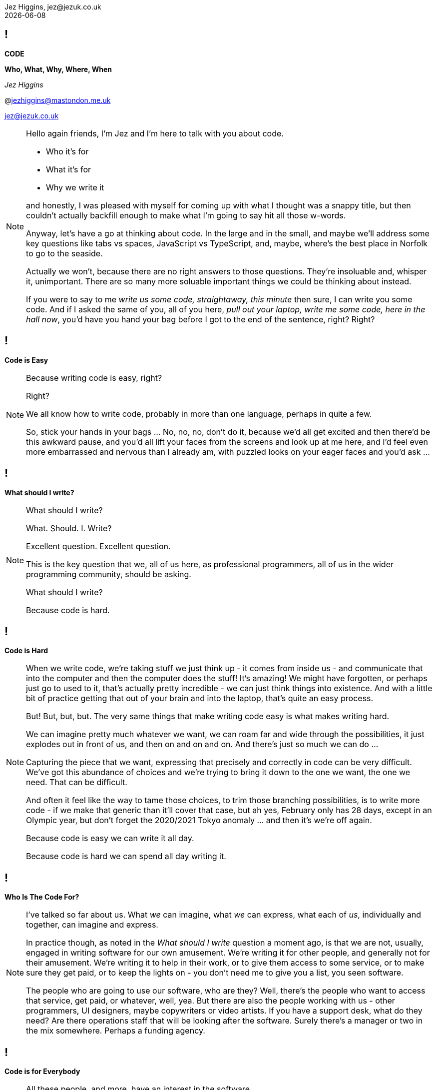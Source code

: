 = Code: Who, What, Why, Where, When
Jez Higgins, jez@jezuk.co.uk
{docdate}
:notitle:
:customcss: style/theme-tweak.css
:revealjs_theme: white
:revealjs_progress: false
:revealjs_controls: false

== !

[big]*CODE*

*Who, What, Why, Where, When* +

_Jez Higgins_

@jezhiggins@mastondon.me.uk

jez@jezuk.co.uk

[NOTE.speaker]
--
Hello again friends, I'm Jez and I'm here to talk with you about code.

* Who it's for

* What it's for

* Why we write it

and honestly, I was pleased with myself for coming up with what I thought was a snappy title, but then couldn't actually backfill enough to make what I'm going to say hit all those w-words.

Anyway, let's have a go at thinking about code. In the large and in the small, and maybe we'll address some key questions like tabs vs spaces, JavaScript vs TypeScript, and, maybe, where's the best place in Norfolk to go to the seaside.

Actually we won't, because there are no right answers to those questions. They're insoluable and, whisper it, unimportant. There are so many more soluable important things we could be thinking about instead.

If you were to say to me _write us some code, straightaway, this minute_ then sure, I can write you some code. And if I asked the same of you, all of you here, _pull out your laptop, write me some code, here in the hall now_, you'd have you hand your bag before I got to the end of the sentence, right? Right?
--

== !

[big]*Code is Easy*

[NOTE.speaker]
--
Because writing code is easy, right?

Right?

We all know how to write code, probably in more than one language, perhaps in quite a few.

So, stick your hands in your bags ... No, no, no, don't do it, because we'd all get excited and then there'd be this awkward pause, and you'd all lift your faces from the screens and look up at me here, and I'd feel even more embarrassed and nervous than I already am, with puzzled looks on your eager faces and you'd ask ...

--

== !

[big]*What should I write?*

[NOTE.speaker]
--
What should I write?

What. Should. I. Write?

Excellent question. Excellent question.

This is the key question that we, all of us here, as professional programmers, all of us in the wider programming community, should be asking.

What should I write?

Because code is hard.
--

== !

[big]*Code is Hard*

[NOTE.speaker]
--
When we write code, we're taking stuff we just think up - it comes from inside us - and communicate that into the computer and then the computer does the stuff! It's amazing! We might have forgotten, or perhaps just go to used to it, that's actually pretty incredible - we can just think things into existence. And with a little bit of practice getting that out of your brain and into the laptop, that's quite an easy process.

But! But, but, but. The very same things that make writing code easy is what makes writing hard.

We can imagine pretty much whatever we want, we can roam far and wide through the possibilities, it just explodes out in front of us, and then on and on and on. And there's just so much we can do ...

Capturing the piece that we want, expressing that precisely and correctly in code can be very difficult. We've got this abundance of choices and we're trying to bring it down to the one we want, the one we need. That can be difficult.

And often it feel like the way to tame those choices, to trim those branching possibilities, is to write more code - if we make that generic than it'll cover that case, but ah yes, February only has 28 days, except in an Olympic year, but don't forget the 2020/2021 Tokyo anomaly ... and then it's we're off again.

Because code is easy we can write it all day.

Because code is hard we can spend all day writing it.
--

== !

[big]*Who Is The Code For?*

[NOTE.speaker]
--
I've talked so far about us. What _we_ can imagine, what _we_ can express, what each of _us_, individually and together, can imagine and express.

In practice though, as noted in the _What should I write_ question a moment ago, is that we are not, usually, engaged in writing software for our own amusement. We're writing it for other people, and generally not for their amusement. We're writing it to help in their work, or to give them access to some service, or to make sure they get paid, or to keep the lights on - you don't need me to give you a list, you seen software.

The people who are going to use our software, who are they? Well, there's the people who want to access that service, get paid, or whatever, well, yea. But there are also the people working with us - other programmers, UI designers, maybe copywriters or video artists. If you have a support desk, what do they need? Are there operations staff that will be looking after the software. Surely there's a manager or two in the mix somewhere. Perhaps a funding agency.
--

== !

[big]*Code is for Everybody*

[NOTE.speaker]
--
All these people, and more, have an interest in the software.

So not only do we have our own thoughts, layered on those are almost infinite number of other people's thoughts too, and we somehow have to convert that into working software?

Yes. And we do. We do all the time.

Because code is easy, and code is hard.
--

== !

[big]*Code Is Easy*

*and*

[big]*Code Is Hard*

[NOTE.speaker]
--
Because code is easy, and code is hard.

Code is easy and code is hard, at the same time.

This is the fundamental paradox of the medium in which we work.

We can write reams and reams of code at almost no cost. We can do incredible computations in fractions of a second, chew through vast quantities of data in moments. I'm not talking about things that would astonish our grandparents. I'm talking about capabilities that would amaze ourselves of ten years ago, five years ago even.

We do make and do these amazing things, just like that. It's like we have magic in our fingertips. This is ours to command. But the ease with which we can produce that code, can crunch those numbers, that open up these huge potentialities, the vast multidimensional hyperspace manifolds we can explore - that's why it's so thrilling - is also why writing code can be so very, very difficult. How do we navigate this myriad of possibilities?

There's a real tension there, at the heart of what we do as programmers, as _software professionals_. We have to try and tame that paradox. It exists at all levels, but it's most manifest, most there, down at the level of the code.

So, big keynote at the end of the day, this is the place to unveil a startling new way though?

Well, this is where I let you down. We aren't cutting the Gordian Knot. We can't just squint until the magic eye picture suddenly resolves. The Mobius strip is not going to untwist into a nice little loop. There is no trick.
--

== !

[big]*There Are No Rules*

[NOTE.speaker]
--
There are no rules we can follow.

If there were, then software would be straightforward, everyone would be doing just fine, and none of us would have gathered here today.

That might sound like a counsel of despair. No rules? Then surely in the grim dark future there is only war?

While there may not be rules, we can apply some guidelines, some heuristics, some practices, and patterns. We can hold some ideas in consideration.

I've already suggested that we have these different forces in play - think of all those people with an interest in the software we write. We're going to be engaged in a kind of balancing act between, well not good and evil, or even between order and chaos - would that it were so binary - we're to find a compromise between the ease with we can come up with ideas, the difficult to have in expressing those ideas, what is that people want us to say, and whatever it is we actually need to say.

Consequently, even any guidelines we may adopt, there's a tension there, between different guidelines and embedded within heuristics themselves. Because they're not rules, there's no single right way to apply them. We have to find out, keep on finding out, what works for each of us, in our context.
--

== !

[big]*The Code Is Not Important*

[NOTE.speaker]
--
The people who use our software are deeply, deeply uninterested in our code. They are interested in what the code does for them and, generally speaking for the kind of commercial software most of us are engaged in, how it makes their lives easier. They are interested in, and I hate to use such a management sounding word but it's true, they are interested _in outcomes_, and we should be to.

This is an extreme example, but I did a little bit of work for a student at the university where I was working. He later told me I'd saved him 9 months of hand calculation. The meant he could submit his PhD thesis earlier than he'd ever expected. He subsequently got a research position in Hawaii and lived in a tropical paradise for the next twenty years. We can, quite genuinely, change lives with an afternoon of nudging around a few Excel formulas.

As more every day example is the work some of my colleagues at the Ministry of Justice were (and hopefully still are) doing, on preparing court lists - this is the list of trial that are schedule for that day. The service they were working on reduced the time it took for court staff to prepare from around 90 minutes to about 20 minutes. Now for the people who do that work, who it should be noted are overworked as it is, that's great. Maybe that can knock off a bit earlier - I hope so. But, without digging into the details, it also means that more trials go ahead, which is beneficial for victims of crime and for the alleged perpetrators. That's better for society as a whole. Does society care that some of the code is written in JavaScript using the GovUK widgets, or that the back is written in Kotlin with Spring Boot, and the whole thing is deployed into the MoJ Cloud Platform. No, not a jot. Do we, as a society, care about the administration of the criminal justice system? Yes, yes, I think we do.

Now, not everything we do is going to have such a big impact, potentially such a direct societal impact, but the code we write reaches beyond us, and beyond the immediate people who use it, out more widely.

This starts to touch on the ethics of the software we write, but that's a whole different talk.

The code itself, the code we write is not important. If we can some aim by not writing any code, then we should not write any code. We should focus on outcomes, on what people want to do.
--

== !

[big]*We Don't Know*

[big]*What We Want*

[NOTE.speaker]
--
The difficulty there is that people don't know what they want. We can have ideas, and feelings, and intuitions, and they can be very sure about those ideas and feelings. We can ask all kinds of questions, offer all kinds of hypotheticals, hold out all kinds of possibilities, and get very definite opinions and answers.

But those ideas and opinions and feelings will evolve and develop, and one of the key things that will provoke that change is giving our software to them.

Sometimes that reaction may be quite negative. It might be very positive, although often in a qualified way - _this is good, but could it ..._ Nobody has ever passed over a piece of software and people have used it and say _yes, this is perfect, your work here is done_

We shouldn't, by the way, use _they don't know what they want_ as an excuse to cut people out. We need them, we need their expertise, we need their advice, we need their help, we need their cooperation.

The only way to discover the outcomes people really desire is to ask them their reckons, build something, show it to them (ideally in a real situation), and then ask them again. For that to be useful, fulfilling process, we need to do that as quickly as possible, as often as possible.

We can't give people perfect software, but we can try and get closer and closer over time.

How quickly is quickly? It depends. How often is often? That depends too. For my MoJ colleagues, I think they deliver into the courts about monthly. There are organisational reasons why you can't do it more often than that. With a team I work with a West Midlands Fire Service, they can turn things around in under a day. Over the past month, I've been delivering ever couple of hours. The dynamics in each case are different, but they're getting stuff out and in to use about as fast as they can.

Those thoughtspaces we can explore? The people we work have their own spaces, their imagination is just as rich as ours, but each us can only see so far. That's why there's that uncertainty. You can see a place a little way away, and as you head toward it together, the code we write, that manifests those thoughts, changes the immediate landscape we can see, opens up new paths, makes it apparent that other directions are less useful, gives us a glimpse over the hill. It's not just that we're moving through that landscape, the landscape is dynamic, it's that the landscape is being changed as we move, we change it as we move. The software that we create, it makes those thoughts manifest, so it has a profound on that landscape. That's part of the power of the software we write.

The more often we can provide the code to people, the smoother our journeys through our shifting landscapes will be.
--

== !

[big]*Write Only As Much Code*

[big]*As We Need*

[NOTE.speaker]
--
The more often we can provide the code to the people who will use it, the smoother our joint journey through our shifting landscapes will be.

It would be wonder if they could be with us the whole time but, unfortunately this is very rarely the case. We've got to go on ahead without them, and then teleport along to catch up with us. As we navigate that period without them, we in the same kind of bind that we were when I was threatening to ask you to pull your laptop out at the start.

There's a fractal nature to software development. The shapes that we make with our software at the macro scale, repeat and repeat and repeat right down to the very bottom. I suppose, actually, it's coming up, isn't from the microcode, through the languages we work in, up and out into services and networks, and on and on.

We are making choices in every line we write. Is this an if or a switch? Have I just found a weakness in my object model? Or something else. There's a lot to consider.

Now we adopt various of ways of trying deliberately limiting the scope of what we need to think about

* using familiar terms - if you're working on scheduling fire safety inspections, call it the fire safety inspection scheduler.
* idiomatic usage - what's normal for the language you're working in? What does a loop typically look like?
* use the library - chances are that container is going to be just fine.
* make everything readonly - or final or const. Mutable things are immediately more difficult to work with?
* maintain your local vernacular - things like code style, came case, bracket placement, that kind of thing
* keep methods and functions short - when you get few lines that form their own thing, say the two branches of an if, that's a candidate for a new function. If the condition itself is a little bit awkward - it's this and that or that other thing - that's a candidate
* functions, of course, need names so as you break these out these functions the names you give them illuminate your code - your putting additional information right into your source that you can encode any other way. If you can't find a name, the code is telling you something about itself. Names are hugely powerful.

We can be applying all these little techniques and more, but still being having a difficult time creating our software. Our journey is not smooth - there are crags to scale and crevasses to traverse.

While I think we should be trying to give new code to people as often as we can, there someone else we can provide code to even more often.

Ourselves!

We can provide new code to our users - and that includes us - every few minutes. And the way we do that is by writing only as much software as we need. What do I need to right now to take a single action? Do that. Commit it. Get the doughnuts in. Don't look ahead, don't anticipate. That temptation is always there - but resist it as best you can.

Write as much software as you need, but only as much as you need. If we can do that, then what we write will naturally, necessarily, tend toward the simple. If we really do only write what we need, it will be the simplest it can be.
--

== !

[big]*The Simplest Code*

[big]*Might Not Be Simple*

[NOTE.speaker]
--
The simplest code might not be simple.

The problems we're working on may indeed be real puzzlers. Complexity lurks around every corner, over the crest of every hill. It's natural to feel that complex problems demand complex solutions. See how easily I've slipped scale there - we're dealing with awkward problems that demand intricately constructed programs. But if I can resist that far horizon and just focus in what's right in front of me and write the very smallest amount of code that I can, it must be simple. It can be anything.

Build what we need now, because we don't know - we can't know - what need to build tomorrow. What we're doing today changes tomorrow, for everyone. The less we can do, the simpler we make the code today, and the easier it will be to evolve that code tomorrow.
--

== !

[big]*Software Development*

[big]*Is Change*

[NOTE.speaker]
--
Software changes. All software development - it doesn't matter if we're in the greenest of greenfield developments or the legacyist of legacy software - is about change.

The code we write will change. We will always be working with incomplete information, sometimes because we've chosen to set something aside, sometime because we genuinely don't know, sometimes both. Our software will need changing because our understanding of what we're trying to do has moved, the information we have at hand has shifted. I mean hopefully we have a better understanding, but that's not necessarily a given. The landscape is always in flux.

We are going to be changing our code. We are going to be change the behaviour of existing code. We might be adding new functionality alongside what's already there. We may even be taking stuff out.

We should be prepared to change, to modify, to adapt, and abandon our previous work. That the code we have no longer fits with the work we're trying to do is in no way a reflection on us. We are not the code, the code is not us. It isn't our code. It's code we wrote, but it isn't ours.

This can be quite a difficult thing to accept. There are all kinds of cultural norms and societal expectations constructed around work, but I'd really encourage you, strongly encourage you, to try and cultivate that attitude, that acceptance within yourself, humility almost, and to be tolerant of those that might find that same release a little more challenging.

Change is scary, though. All change. Even if you think you know where you're going, it's there's still the shadow of the unknown, an element of risk. In the context of software development, a key way to minimise that risk is go small, and change only one thing at a time.
--

== !

[big]*Change One Thing*

[big]*At A Time*

[NOTE.speaker]
--
Let's say we've been asked to add some new behaviour, a new capability, _new functionality_ as the jargon has it. So we dive into the code and we have a little look around and say _yep, this will drop right in_. And that's great, and actually can be a pretty wonderful feeling.

More often though, we look at what we're working with and _if this bit was like that and we move that piece over here *THEN* it would drop it_. Well now, I would suggest, rather than one big, difficult, awkward piece of work, we have two things to do, maybe more. The first step is to _make this bit like that and move that piece of there_. The second step is to add that new behaviour, that new capability, which is going to be straightforward, because now it's just going to drop it.

Conceptually these two steps form a single action, I'm only moving one ticket across my board. But for us, as we do the work, there's one little modification, one little step, then another, and perhaps a third, and a fourth.

Within each step we should be clear about what we're doing - we're modifying the shape of the code, or we're evolving the functionality of our program. These steps could be tiny - as small as extracting a single method or adding a single line of logging - but as we do the work we need to know which of these we're doing.

Improve the design or change the functionality.
--

== !

[big]*Change The Design*

*or*

[big]*Change The Behaviour*

[NOTE.speaker]
--
--

== !

[big]*The Code Is Important*

[NOTE.speaker]
--
The software we provide is the sum of all the modifications we've made - the integration over time all the changes we've made to our code.

When we ship, in whatever form that takes, we're gathering up all those changes, all those steps we've taken.

In order to be able to deliver the software people want, all those people involved (including us!) we talked about earlier, who's needs and wants are constantly evolving, our code must be amenable to change. The potential within is only revealed as we change it. So we need to keep the code in good order, in a state we can easily manipulate and modify. And one of the key ways we can achieve that is by making each step we take - each refactoring, every new behaviour - as small as we can.

By keeping each step small and focussed, we keep the scope of the next step as open as we can.
--

== !

[big]*Make Smaller Changes*

[NOTE.speaker]
--
--


== !

[big]*Make Smaller Changes*

[big]*No, Smaller Than That*

[NOTE.speaker]
--
--

== !

[big]**

[NOTE.speaker]
--
--
